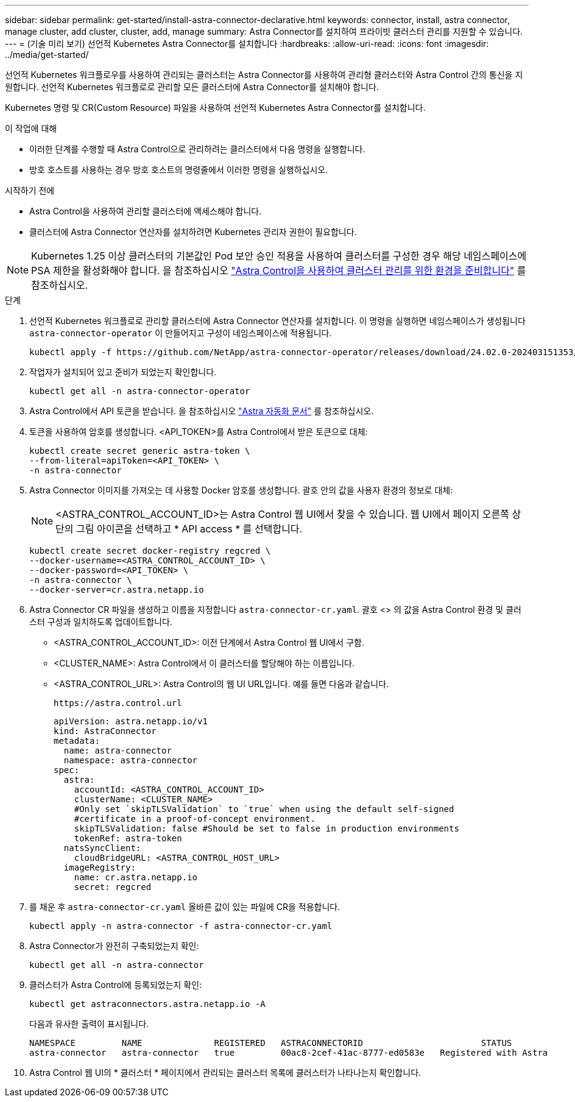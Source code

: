 ---
sidebar: sidebar 
permalink: get-started/install-astra-connector-declarative.html 
keywords: connector, install, astra connector, manage cluster, add cluster, cluster, add, manage 
summary: Astra Connector를 설치하여 프라이빗 클러스터 관리를 지원할 수 있습니다. 
---
= (기술 미리 보기) 선언적 Kubernetes Astra Connector를 설치합니다
:hardbreaks:
:allow-uri-read: 
:icons: font
:imagesdir: ../media/get-started/


[role="lead"]
선언적 Kubernetes 워크플로우를 사용하여 관리되는 클러스터는 Astra Connector를 사용하여 관리형 클러스터와 Astra Control 간의 통신을 지원합니다. 선언적 Kubernetes 워크플로로 관리할 모든 클러스터에 Astra Connector를 설치해야 합니다.

Kubernetes 명령 및 CR(Custom Resource) 파일을 사용하여 선언적 Kubernetes Astra Connector를 설치합니다.

.이 작업에 대해
* 이러한 단계를 수행할 때 Astra Control으로 관리하려는 클러스터에서 다음 명령을 실행합니다.
* 방호 호스트를 사용하는 경우 방호 호스트의 명령줄에서 이러한 명령을 실행하십시오.


.시작하기 전에
* Astra Control을 사용하여 관리할 클러스터에 액세스해야 합니다.
* 클러스터에 Astra Connector 연산자를 설치하려면 Kubernetes 관리자 권한이 필요합니다.



NOTE: Kubernetes 1.25 이상 클러스터의 기본값인 Pod 보안 승인 적용을 사용하여 클러스터를 구성한 경우 해당 네임스페이스에 PSA 제한을 활성화해야 합니다. 을 참조하십시오 link:prep-for-cluster-management.html["Astra Control을 사용하여 클러스터 관리를 위한 환경을 준비합니다"] 를 참조하십시오.

.단계
. 선언적 Kubernetes 워크플로로 관리할 클러스터에 Astra Connector 연산자를 설치합니다. 이 명령을 실행하면 네임스페이스가 생성됩니다 `astra-connector-operator` 이 만들어지고 구성이 네임스페이스에 적용됩니다.
+
[source, console]
----
kubectl apply -f https://github.com/NetApp/astra-connector-operator/releases/download/24.02.0-202403151353/astraconnector_operator.yaml
----
. 작업자가 설치되어 있고 준비가 되었는지 확인합니다.
+
[source, console]
----
kubectl get all -n astra-connector-operator
----
. Astra Control에서 API 토큰을 받습니다. 을 참조하십시오 https://docs.netapp.com/us-en/astra-automation/get-started/get_api_token.html["Astra 자동화 문서"^] 를 참조하십시오.
. 토큰을 사용하여 암호를 생성합니다. <API_TOKEN>를 Astra Control에서 받은 토큰으로 대체:
+
[source, console]
----
kubectl create secret generic astra-token \
--from-literal=apiToken=<API_TOKEN> \
-n astra-connector
----
. Astra Connector 이미지를 가져오는 데 사용할 Docker 암호를 생성합니다. 괄호 안의 값을 사용자 환경의 정보로 대체:
+

NOTE: <ASTRA_CONTROL_ACCOUNT_ID>는 Astra Control 웹 UI에서 찾을 수 있습니다. 웹 UI에서 페이지 오른쪽 상단의 그림 아이콘을 선택하고 * API access * 를 선택합니다.

+
[source, console]
----
kubectl create secret docker-registry regcred \
--docker-username=<ASTRA_CONTROL_ACCOUNT_ID> \
--docker-password=<API_TOKEN> \
-n astra-connector \
--docker-server=cr.astra.netapp.io
----
. Astra Connector CR 파일을 생성하고 이름을 지정합니다 `astra-connector-cr.yaml`. 괄호 <> 의 값을 Astra Control 환경 및 클러스터 구성과 일치하도록 업데이트합니다.
+
** <ASTRA_CONTROL_ACCOUNT_ID>: 이전 단계에서 Astra Control 웹 UI에서 구함.
** <CLUSTER_NAME>: Astra Control에서 이 클러스터를 할당해야 하는 이름입니다.
** <ASTRA_CONTROL_URL>: Astra Control의 웹 UI URL입니다. 예를 들면 다음과 같습니다.
+
[listing]
----
https://astra.control.url
----
+
[source, yaml]
----
apiVersion: astra.netapp.io/v1
kind: AstraConnector
metadata:
  name: astra-connector
  namespace: astra-connector
spec:
  astra:
    accountId: <ASTRA_CONTROL_ACCOUNT_ID>
    clusterName: <CLUSTER_NAME>
    #Only set `skipTLSValidation` to `true` when using the default self-signed
    #certificate in a proof-of-concept environment.
    skipTLSValidation: false #Should be set to false in production environments
    tokenRef: astra-token
  natsSyncClient:
    cloudBridgeURL: <ASTRA_CONTROL_HOST_URL>
  imageRegistry:
    name: cr.astra.netapp.io
    secret: regcred
----


. 를 채운 후 `astra-connector-cr.yaml` 올바른 값이 있는 파일에 CR을 적용합니다.
+
[source, console]
----
kubectl apply -n astra-connector -f astra-connector-cr.yaml
----
. Astra Connector가 완전히 구축되었는지 확인:
+
[source, console]
----
kubectl get all -n astra-connector
----
. 클러스터가 Astra Control에 등록되었는지 확인:
+
[source, console]
----
kubectl get astraconnectors.astra.netapp.io -A
----
+
다음과 유사한 출력이 표시됩니다.

+
[listing]
----
NAMESPACE         NAME              REGISTERED   ASTRACONNECTORID                       STATUS
astra-connector   astra-connector   true         00ac8-2cef-41ac-8777-ed0583e   Registered with Astra
----
. Astra Control 웹 UI의 * 클러스터 * 페이지에서 관리되는 클러스터 목록에 클러스터가 나타나는지 확인합니다.

